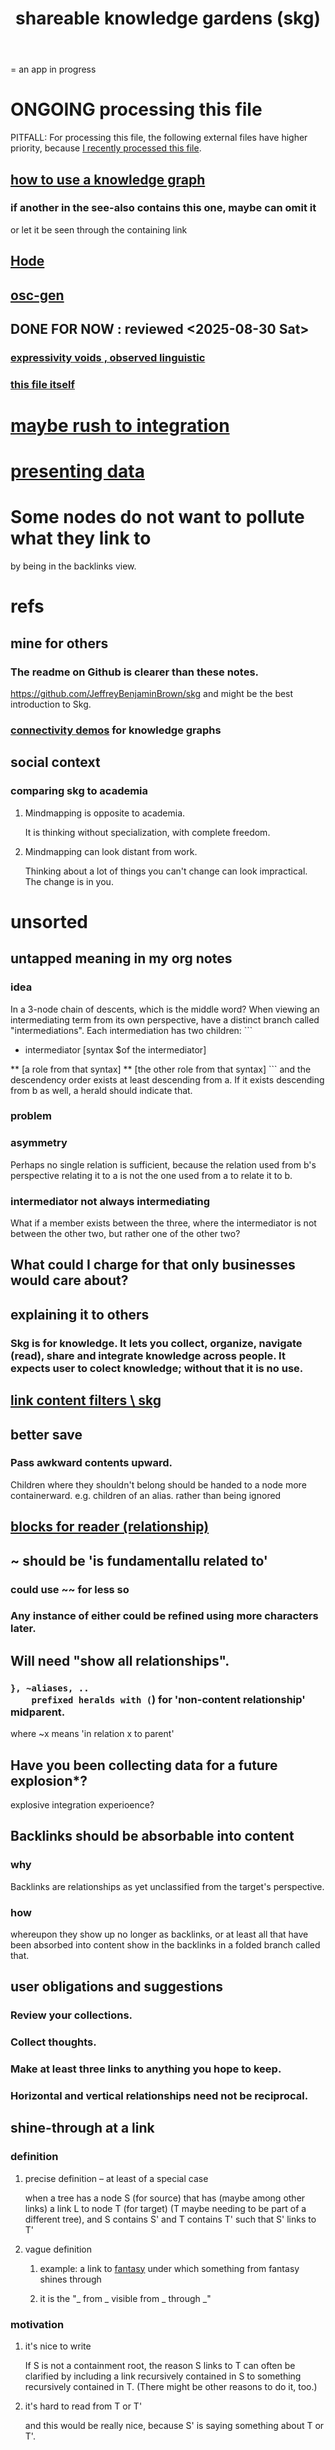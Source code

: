 :PROPERTIES:
:ID:       9c5619e5-81ad-4a67-9705-e4761bdd6839
:ROAM_ALIASES: skg
:END:
#+title: shareable knowledge gardens (skg)
= an app in progress
* ONGOING processing this file
  PITFALL: For processing this file,
  the following external files have higher priority,
  because [[id:1df9170f-7044-488f-bf66-5a2c38f309d3][I recently processed this file]].
** [[id:9e45ccd9-d6e0-4870-8f13-cc11135334d0][how to use a knowledge graph]]
*** if another in the see-also contains this one, maybe can omit it
    or let it be seen through the containing link
** [[id:d5a5a3ff-977a-405b-8660-264fb4e974a3][Hode]]
** [[id:41844d8a-f352-4e2d-8ba3-3c83b2dd2ac3][osc-gen]]
** DONE FOR NOW : reviewed <2025-08-30 Sat>
*** [[id:37f7be50-9b2c-4426-b288-e83225b6d5d8][expressivity voids , observed linguistic]]
*** [[id:9c5619e5-81ad-4a67-9705-e4761bdd6839::+title: shareable knowledge gardens (skg)][this file itself]]
    :PROPERTIES:
    :ID:       1df9170f-7044-488f-bf66-5a2c38f309d3
    :END:
* [[id:f3644edd-b358-4053-a906-b4306dd52244][maybe rush to integration]]
* [[id:52d94126-fcee-4cf7-86f5-1c205b928d55][presenting data]]
* Some nodes do not want to pollute what they link to
  by being in the backlinks view.
* refs
** mine for others
*** The readme on Github is clearer than these notes.
    https://github.com/JeffreyBenjaminBrown/skg
    and might be the best introduction to Skg.
*** [[id:1f76cbed-d2c5-4522-89e2-1de946d5dc99][connectivity demos]] for knowledge graphs
** social context
*** comparing skg to academia
    :PROPERTIES:
    :ID:       0425cc36-0ce3-4fe9-8cb8-6456db3d0897
    :END:
**** Mindmapping is opposite to academia.
     It is thinking without specialization, with complete freedom.
**** Mindmapping can look distant from work.
     Thinking about a lot of things you can't change can look impractical. The change is in you.
* unsorted
** untapped meaning in my org notes
*** idea
   In a 3-node chain of descents, which is the middle word?
   When viewing an intermediating term from its own perspective,
   have a distinct branch called "intermediations".
   Each intermediation has two children:
   ```
     * intermediator
       [syntax $of the intermediator]
     ** [a role from that syntax]
     ** [the other role from that syntax]
   ```
   and the descendency order exists at least descending from a.
   If it exists descending from b as well,
   a herald should indicate that.
*** problem
*** asymmetry
    Perhaps no single relation is sufficient,
    because the relation used from b's perspective relating it to a
    is not the one used from a to relate it to b.
*** intermediator not always intermediating
    What if a member exists between the three,
    where the intermediator is not between the other two,
    but rather one of the other two?
** What could I charge for that only businesses would care about?
** explaining it to others
*** Skg is for knowledge. It lets you collect, organize, navigate (read), share and integrate knowledge across people. It expects user to colect knowledge; without that it is no use.
** [[id:db33e272-2aa4-4394-87a9-f7d42ffa78bf][link content filters \ skg]]
** better save
*** Pass awkward contents upward.
    Children where they shouldn't belong should be handed to a node more containerward.
    e.g. children of an alias.
    rather than being ignored
** [[id:2e231498-7191-45de-84b5-5790f331af5c][blocks  for reader (relationship)]]
** ~ should be 'is fundamentallu related to'
*** could use ~~ for less so
*** Any instance of either could be refined using more characters later.
** Will need "show all relationships".
*** ~}, ~aliases, ..
    prefixed heralds with (~) for 'non-content relationship' midparent.
    where ~x means 'in relation x to parent'
** Have you been collecting data for a future explosion*?
   explosive integration experioence?
** Backlinks should be absorbable into content
*** why
    Backlinks are relationships as yet
    unclassified from the target's perspective.
*** how
    whereupon they show up no longer as backlinks,
    or at least all that have been absorbed into content
    show in the backlinks in a folded branch called that.
** user obligations and suggestions
*** Review your collections.
*** Collect thoughts.
*** Make at least three links to anything you hope to keep.
*** Horizontal and vertical relationships need not be reciprocal.
** shine-through at a link
*** definition
**** precise definition -- at least of a special case
     :PROPERTIES:
     :ID:       dfa3372a-3dea-4c26-8a12-31ffba86ab3c
     :END:
     when a tree has
       a node S (for source)
         that has (maybe among other links)
         a link L to node T (for target)
           (T maybe needing to be part of a different tree),
     and S contains S'
     and T contains T'
       such that S' links to T'
**** vague definition
***** example: a link to [[id:538d409f-9808-40ac-ae3b-1c34f5613c01][fantasy]] under which something from fantasy shines through
***** it is the "_ from _  visible from _ through _"
*** motivation
**** it's nice to write
     If S is not a containment root,
     the reason S links to T can often be clarified
     by including a link recursively contained in S
     to something recursively contained in T.
     (There might be other reasons to do it, too.)
**** it's hard to read from T or T'
     and this would be really nice,
     because S' is saying something about T or T'.
**** it's hard to read from S', though perhaps not dire.
     Currently nothing indicates the
     [[id:dfa3372a-3dea-4c26-8a12-31ffba86ab3c][relationship between S and S']].
*** to decide
**** Can S or T have multiple links?
**** Can there be more distance between S and S'?
**** Can there be more distance between T and T'?
*** TODO needs heralding
    herald at [[id:dfa3372a-3dea-4c26-8a12-31ffba86ab3c][the linking node S']],
    indicating the relationship between
      (its immediate container? some containment predecessor?)
      and its link target
** to document
*** If big documents take long to load, that's a useful signal.
    A prompt to change some contains relationships to links.
** shine-through ~ nonempty containers linking to it
* motivation and soul-searching for skg
** [[id:320e5181-cf0d-48bf-b024-d0e6c4c309c2][Do I fear personal integration?]]
** Do I fear human superintelligence?
   :PROPERTIES:
   :ID:       ec4fab64-a155-47d4-80a5-46959c987934
   :END:
** Are personalized views dangerous?
   Isolating?
   Enabling of epistemological disconnect?
   What if everyone can write their lens onto Wikipedia?
** I want help, guidance navigating deep ideas from others.
   :PROPERTIES:
   :ID:       3f518215-aa9f-4bc0-9fb2-b21dcc25909a
   :END:
   We waste so much information. So many have found the answer to what ails you, maybe always. We could choose our deepest guides, people claiming or linking to ideas, on a per-topic basis.
** [[id:d7c3b236-06f8-48e4-8c42-39313737aa65][What would Godel say?]]
** technical motivations
*** {Org} files are too far apart.
    Transitions between files are too stark.
    A person should choose the structure of how their attention forks,
    easily maintain two contexts in view at once.
*** if recording a relationship did not necessarily warp the view
    In a tree, it must.
**** example : It's hard to include "human" in my tree.
     I really want it to be a tag that doesn't interfere with the tree.
** [[id:edb446e2-fdf0-4917-ae6c-e4afd912499e][Am I being realistic?]]
* technical
** PITFALL | REMEMBER : Avoid complex data structures in Emacs.
   Emacs seems best for buffer text.
   That text's properties can encode anything I need.
   All other logic, including types, should be in Rust.
    These allow one website to comment on another,
    such that subscribed readers
    can see those annotations from their target.
** ?
*** [[id:7430a056-f5cb-4257-ac78-9a2915566b35][It's a graph isomorphism.]]
*** "Read the last branch last {it's the point, these are about it}."
    The most natural way to structure this would be
    the node saying that is talking about its children,
    not its brothers.
    That most ensures the reader reads it completely
    before processing the others.
    In this sense there might be nothing unnatural
    about a (sub)tree of many singleton branches.
*** formalize the translation from emacs to graph operations
    Haskellers might want to help.
*** cyclic subscriptions
    They do not seem problematic!
*** What would help me feel less dumb with my notes?
**** a [[id:59e54472-f770-437d-bc36-323928dd3352][linked to in container]] herald
*** Help [[id:e114b8ed-e85c-41f3-b972-45b23ab5b8d5][the writer guide the reader]].
*** [[id:051dc64d-f930-4959-82e6-3372ef9bdec5][history of graph operations]]
*** user-defined relation*s
    * = relation in the TypeDB sense, a template for relationships
**** Label the relationship differently from a different member.
***** be able to
      probably often the single label best serves all members
**** isntances
***** [[id:e81824c5-81bc-4a91-8221-0042c24cf2e1][Illumination is a knowledge graph property.]]
*** Expose TypeDB querying to the user.
**** checking compatibility with the (Emacs-Rust) API
***** How the user represents a query is independent of the API.
***** How the query results are shown
      They can be placed anywhere.
      A herald reveals the headline as collecting a query.
      A child marked query-text has a body equal to the query.
      The results are the other branches.
***** How the query results are saved
      They aren't. But as usual, if a query result is edited
      (in its text or content) that can be saved normally.
      They initially appear with the [[id:324f020b-1145-4279-a87a-02c96dce7a30][omits-some-content herald]].
*** kinds of queries
*** show|hide {intermediating relationships = relationship labels)
*** [[id:37f7be50-9b2c-4426-b288-e83225b6d5d8][expressivity]]
**** [[id:c2a174fd-9d12-4764-92e8-c9cbfa46f12e][bracket grammar]]
*** blurring the nlp-graph distinction
**** [[id:cadd9321-1784-4d73-96a2-326d30329c38][labeled relationships in skg]]
**** it vs. that
***** in a nutshell
      "It" refers to the container of the (containerward-)nearest container that used the word "that", or else the farthest container if none have said "that" (some others may have said "it").
***** more verbose
****** "that" can be used to change the subject to a nearer ancestor.
       After which point it would be referred to as "it",
       enabling further changes of subject.
****** example use case
       You might list a topic, within the topic ("it") a caveat,
       and within the caveat's contents refer to the caveat as "that".
***** if in doubt, just use an explicit hyperlink
**** Make comments about the meaning of a pair of braces.
**** Use a (hyperlink to a) relationship in a sentence.
**** Extract the punctuation I tend toward automatically.
     e.g. start with & and two words,
     using (path to) parent if absent
*** share order across contexts
    An "order" (priority to reader) property makes sense common to the same nodes in different contexts.
    Esp. if they are common rel nodes like "instances".
*** [[id:61f58054-3032-4e45-bfda-dbc278c040d7][(All?) the fundamental relations express priority.]]
*** nested links -- links in titles
**** the idea
     This is like creating a single-use relation type.
     Just like relatinoships with permanent types,
     this is useful because it automatically creates links
     to the items referenced in the title,
     rather than requiring the user to do that.
**** a representation: wrap all links in brackets
     :PROPERTIES:
     :ID:       91606c6f-0b09-4cb1-b4fe-81ca72a3f6ce
     :END:
***** example
****** for          titles with links
       [humility] engenders [peace]
****** for links to titles with links
       [[humility] engenders [peace]]
***** problem: It might be confusing that brackets are also used to indicate member types in [[id:cfa775eb-9107-430a-a32c-228901d0f494][relation type definitions]].
**** search over titles that include links
     Order results by title length,
     and if the title includes links,
     show them, rather than showing the whole title as one link.
*** [[id:4df374c9-658c-440b-b520-2298f316c176][recursion schemes can be done in Rust]]
*** cool idea: [[id:2daed6f3-a2e8-4f95-905e-52ecb5e6e4ee][annotation server]]
*** When A has branch B with branch C, A can be using B to explain why it has C. There might reasonably be multiple such paths A to C.
** pressing*
   * = org-roam transplant first needs
*** [#B] easy
**** new empty buffer
**** DONE deletion \ skg
     :PROPERTIES:
     :ID:       fb72f38e-bef6-4de9-a29b-00f0e46afbbb
     :END:
     The user can add a "delete" (when saving) tag to the metadata.
     They will probably want to bury most of the nodes so marked underneath one such node, to avoid clutter.
**** make links
     The choice of what to call the link should be offered when the link is placed, not when its id is selected. That way the menu of aliases can depend on the place.
**** DONE hide content | omits-some-content herald: "{+"
     :PROPERTIES:
     :ID:       324f020b-1145-4279-a87a-02c96dce7a30
     :END:
     This indicates that Rust should treat any org-children that look like content as content,
     but should not delete the node's contains relationship to anything that doesn't appear as an org-child.
     (The easiest implementation of this would be to ignore order. Anything that would become new content on saving can be placed at the end of the content list.)
**** DONE [[id:d0faf3c9-0a96-46e9-b5c3-e5c29db88cb9][repeated nodes in a view \ skg]]
**** AWAITS ? [[id:28d61c54-d474-4828-8ef9-e83b25c12ae8][herald more properties \ skg]]
**** DONE org buffers with multiple roots
     :PROPERTIES:
     :ID:       ba8fbc06-bb9c-4d69-bb1c-34cd1f80fdf4
     :END:
***** immediate fix: track the root, re-request it
***** bigger fix: consider multiple roots
      Rather passing around only a single list of FileNodes,
      pair that with a list of root IDs.
**** override the ordinary save command
*** [[id:bc8fd4c3-0566-400c-96a8-0f4632e7fd1c][merging graph nodes]]
*** [[id:96b1ca65-3afd-4840-8d84-a0642b1a1b4e][diffs in skg]]
*** [[id:4bf53fb8-abb2-4bd2-9b56-d2374fbb931d][skg // sharing & privacy]]
*** safe saving
*** transfer org-roam to skg
**** [[id:c0465799-391d-446f-a957-28ff65d72e10][parsing initial super-indented org-children in org-roam data]]
*** [[id:7b2499c4-4c93-44dc-83b1-0a4b9175d6a8][backward views]]
** ? before I can responsibly release it
*** document user obligation : [[id:83f4b23d-1f74-4dbb-9e22-2b121043362a][no two nodes with the same ID]]
*** point out transactional fragility
    Each save is to three "media": the filestore, TypeDB and Tnativy.
    If any one of them fails, things could probably get confusing.
** the social experience
*** the social experience of being hidden
**** mitigation ? anonymize hiders
     For the person hidden to learn from it,
     it might be easier, for ego-defensive reasons,
     if they did not by default see who had hidden them,
     but they did see how many people.
     (They could still find out if they wanted.
     Preventing them from being able to find out would be hard.)
**** problem : could feel scary, humiliating
     Like being voted off the island.
*** gradations of publication
**** A user should be able to share which of another's data they have referred to (inc. subscription) even if they unwilling to share any data beyond that.
*** [[id:91025e2c-2a28-4627-a25b-609de0030752][Sound effects for events would be cool.]]
** not pressing
    Have [[id:9395f417-7e64-461f-ac7e-f7a95ce8d683][patience, these are badass to sacrifice in the short term]].
*** [[id:7dd8d9fd-8e7f-4719-a547-554eb182beb1][rescue smsn into org]]
*** [[id:2cacb9e0-074a-4ae7-a889-b170a355923f]["It, this and these" make tree relationships easy.]]
*** [[id:c84d8ff7-030f-4ff1-9bdd-380f5304b235][make org-mode indentation changes less noisy]]
*** [[id:91025e2c-2a28-4627-a25b-609de0030752][sound effects for skg]]
*** [[id:90546bfd-e191-4664-a88f-029d8ba710de][Auto-parse notes with punctuation grammar.]]
*** [[id:18047d85-01cc-4323-bcc0-27c24524dc98][graph merges, e.g. merges of whole repos of nodes]]
*** share a participatory website requiring no installation
    The user can write in yours even without having installed anything on theirs. They can login with a pseudonym of their choosing, move stuff around, add things, label things. They get their view onto my data, and can show it to others. They can't delete things, and when they rename something its original title becomes an alias, but they can create name clashes to try to bury it.
** even less pressing
*** show binary relationship label with optional intermediating node
    esp. nice if you can filter on those labels,
    or on an ontology they belong to that groups them
*** show when a link is bi-directional
*** list which links are in a node's recursive content
*** [[id:e6e855d9-f2e8-456e-87d7-e82379ead9f1][show co-targeters, co-ancestors]]
*** [#B] technical, not difficult
**** a link could have a personal and public title
     that is, not the target, which obviously can have lots of both,
     but rather the apearance of the link source depends on context --
     whether the user is in public or personal mode
**** randomize order of equivalents
**** strange views
***** merge link-siblings
      From file F, if file G contains a link to F,
      show the siblings of the node with that link.
**** the 'repeated' warning should be in a system font
     I might need Emacs to generate it.
     Currently Rust sends it as body text.
*** Graph development histories might be interesting.
**** And interpolations.
*** Plan tours?
    :PROPERTIES:
    :ID:       437a5820-8a4e-4a96-ab45-c0936b390cd6
    :END:
    { in the knowledge graph,
      of mental states, }
    like musical scales
**** [[id:a67cad81-1bf5-442b-a149-4d819e050f00][Claude suggested, kind of]]
*** Optimize for serendipity?
**** [[id:c46df20a-8bd3-4d69-877e-229f8c487e94][Claude]]'s idea
*** [[id:6ed5be66-787c-479c-8119-cb340a80d72a][ternary rather than binary containment relationship]]
*** later still
**** put your own order on common categories: further definition, instances, ...
**** ? comment files
***** why not
      Subscription lenses seem to make it unnecessary.
***** how
****** when fetching a document, check whether each node has a comment
       and if so, display that as a first subnode,
       called "comments by: [author]"
****** Enable editing, somewhat.
       The title, "comments by: [author]" cannot be changed.
       But the comments themselves can be.
**** graph constraints
***** test each constraint of the schema
      Some violations might not be representable in the .skg format.
***** Can a file include multiple comments_on properties?
      It shouldn't.
***** `contains` should be acyclic
      The TypeDB AI says I can use `distinct` instead,
      but the docs on `distinct` don't suggest that's true.
***** Ttest that all IDs are distinct in the repo.
      maybe in Rust, not TypeDB
***** [[id:2608f577-ab0a-4df7-9eba-b6f3042abbde][Is this how to write cardinality constraints on roles?]]
**** Don't search a repo's .git folder.
**** A public notes repo should be configurable to contain only one commit.
     If so, it is the latest of a corresponding private repo.
**** phone audio interface
     It would speak using a special syntax.
     You would need commands to navigate and shape tree,
     follow links and backlinnks,
     and dictate nodes.
     Would just need an AI to transcribe,
     code to recognize initial and terminal commands,
     code to separate those from the ordinary text between them,
     and code to render as Emacs.
**** Not every headline should be searchable.
     By default they should be,
     but the user should be able to turn that off.
*** what did I mean
**** report where a new root matches earlier words
     and synonyms
** outreach / [[id:b06251ae-3ed5-4805-a5f4-d98557fa7754][explaining skg]]
** outreach / [[id:0ec06d86-92c1-4690-ab27-eaa1520aaf8e][non-obvious implied features]]
** dubious
*** ? try [[id:52e2587c-3485-45cb-9456-d2c9746b2c4d][dependency inversion]]
** abandoned
*** [[id:b91c26e8-54cb-4192-8509-4482c9f60cd6][the TypeDB Python driver]]
** DONE ? unifications
*** private lens onto your public notes ~ subscription
    They would work the same way.
    Could even be a private lens onto a public subscription.
* [[id:b1c2091b-7441-4459-b49e-fac3fe1ed918][skg outreach]]
** explaining skg
   :PROPERTIES:
   :ID:       b06251ae-3ed5-4805-a5f4-d98557fa7754
   :END:
*** explain how to read a tree
    Each node is about the parent.
    Like how chapter titles relate to book titles --
    it's not fixed, everyone's work is different.
    But you can make a simple sentence involving the two.
*** Each note is a collection of notes.
*** Containment and hyperlinks are different.
    A context is a note contained in no other note.
    But a context, like any other note, can be linked to.
*** public privacy and private privacy
    The user can insert a link to a private file anywhere, and the link might be public or not. When not, it is instead part of a corresponding file in their private repository, which refers to the public repository context that it modifies.ost.
** Half Baked Digital offered to share Skg.
   https://mail.google.com/mail/u/0/#inbox/FMfcgzQcpTCFSpKQHwpFKRmtRWfTMzlZ
** evangelism
*** If you feel special and want more you should want skg.
    read as a whole; the last is conclusion
**** Do yuo feel smarter than others?
**** Do you believe you could write
     down a good fraction of the ideas responsible for the difference?
**** Do you believe if others did it could make you far more powerful?
*** Just show mindmapping working. Youtube.
** Share Skg to everyone who uses those tools.
   TypeDB, Rust, Emacs
** fun-looking screenshots of mindmapping
   [[../media-public/mindmapping is fun.png][presence, monogamy, peace]]
*** maybe caveat with [[id:0425cc36-0ce3-4fe9-8cb8-6456db3d0897][comparison to academia]]
** [[id:3f518215-aa9f-4bc0-9fb2-b21dcc25909a][I want help, guidance navigating deep ideas from others.]]
** non-obvious implied features
   :PROPERTIES:
   :ID:       0ec06d86-92c1-4690-ab27-eaa1520aaf8e
   :END:
*** Sharing and version control are independent.
    :PROPERTIES:
    :ID:       8faa302a-2a07-4cc9-8741-86a4e6b69f78
    :END:
    No need to look at diffs to think about sharing.
*** Child content stored separately from child position.
*** Subscriptions can be public and private.
*** Unsubscriptions could I think be public and private.
    The trick: In a public context the privately unsubscribed-from nodes should not show up.
*** Public subscriptions to private nodes reveal almost nothing.
    They reveal the fact of their existence,
    but not what they unsubscribe to -- not even its repo.
* [[id:da0e89a7-0e9d-41da-8c2d-ec4ab2e37c2b][embarrassing]]
* NAH
** [[id:60ac4c5c-fca6-4943-86ee-8f8f9011eaa6][cloning seems unnecessary]]
* ONGOING
** replace the word glyph with herald
* ABANDONED
** Write a Haskell TypeDB driver.
   Would be honorable, but looks hard --
   the Rust driver is enormous.
** [[id:129f20c9-adf5-43dc-933a-3bc21babe152][Have Rust act on the s-exp from Emacs.]]
** [[id:1f87487f-af4a-4a32-84eb-da742b0a3f2e][an org-branch can be read-only and foldable]]
* WORKED GREAT
** [[id:6d031428-eea3-4019-8122-80bd5fa6f9d4][rebuild buffer in Rust with the same structure \ skg]]
** Simplify the Emacs transmission.
   Just send the text with its properties. Let Rust figure out everything else. It will no longer be procedural, subjeect to cursor and other errors.
** [[id:170e4f79-4f5e-49a6-9ce1-8e42c0332100][the meaning of sharing in a knowledge graph]]
** [[id:b72d4277-eced-48b9-85da-b917d9a4aad4][aliases]]
** [[id:25bea258-98e5-4154-b787-98acf64e8ff6][retain focus, folding on save]]
